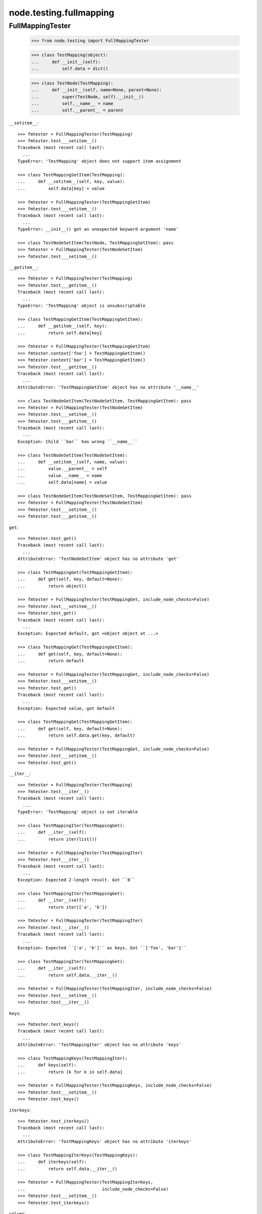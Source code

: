 node.testing.fullmapping
========================

FullMappingTester
-----------------

    >>> from node.testing import FullMappingTester
    
    >>> class TestMapping(object):
    ...     def __init__(self):
    ...         self.data = dict()
    
    >>> class TestNode(TestMapping):
    ...     def __init__(self, name=None, parent=None):
    ...         super(TestNode, self).__init__()
    ...         self.__name__ = name
    ...         self.__parent__ = parent

``__setitem__``::

    >>> fmtester = FullMappingTester(TestMapping)
    >>> fmtester.test___setitem__()
    Traceback (most recent call last):
      ...
    TypeError: 'TestMapping' object does not support item assignment
    
    >>> class TestMappingSetItem(TestMapping):
    ...     def __setitem__(self, key, value):
    ...         self.data[key] = value
    
    >>> fmtester = FullMappingTester(TestMappingSetItem)
    >>> fmtester.test___setitem__()
    Traceback (most recent call last):
      ...
    TypeError: __init__() got an unexpected keyword argument 'name'
    
    >>> class TestNodeSetItem(TestNode, TestMappingSetItem): pass
    >>> fmtester = FullMappingTester(TestNodeSetItem)
    >>> fmtester.test___setitem__()
    
``__getitem__``::

    >>> fmtester = FullMappingTester(TestMapping)
    >>> fmtester.test___getitem__()
    Traceback (most recent call last):
      ...
    TypeError: 'TestMapping' object is unsubscriptable
    
    >>> class TestMappingGetItem(TestMappingSetItem):
    ...     def __getitem__(self, key):
    ...         return self.data[key]
    
    >>> fmtester = FullMappingTester(TestMappingGetItem)
    >>> fmtester.context['foo'] = TestMappingGetItem()
    >>> fmtester.context['bar'] = TestMappingGetItem()
    >>> fmtester.test___getitem__()
    Traceback (most recent call last):
      ...
    AttributeError: 'TestMappingGetItem' object has no attribute '__name__'
    
    >>> class TestNodeGetItem(TestNodeSetItem, TestMappingGetItem): pass 
    >>> fmtester = FullMappingTester(TestNodeGetItem)
    >>> fmtester.test___setitem__()
    >>> fmtester.test___getitem__()
    Traceback (most recent call last):
      ...
    Exception: Child ``bar`` has wrong ``__name__``
    
    >>> class TestNodeSetItem(TestNodeSetItem):
    ...     def __setitem__(self, name, value):
    ...         value.__parent__ = self
    ...         value.__name__ = name
    ...         self.data[name] = value
    
    >>> class TestNodeGetItem(TestNodeSetItem, TestMappingGetItem): pass 
    >>> fmtester = FullMappingTester(TestNodeGetItem)
    >>> fmtester.test___setitem__()
    >>> fmtester.test___getitem__()

``get``::

    >>> fmtester.test_get()
    Traceback (most recent call last):
      ...
    AttributeError: 'TestNodeGetItem' object has no attribute 'get'

    >>> class TestMappingGet(TestMappingGetItem):
    ...     def get(self, key, default=None):
    ...         return object()
    
    >>> fmtester = FullMappingTester(TestMappingGet, include_node_checks=False)
    >>> fmtester.test___setitem__()
    >>> fmtester.test_get()
    Traceback (most recent call last):
      ...
    Exception: Expected default, got <object object at ...>
    
    >>> class TestMappingGet(TestMappingGetItem):
    ...     def get(self, key, default=None):
    ...         return default
    
    >>> fmtester = FullMappingTester(TestMappingGet, include_node_checks=False)
    >>> fmtester.test___setitem__()
    >>> fmtester.test_get()
    Traceback (most recent call last):
      ...
    Exception: Expected value, got default
    
    >>> class TestMappingGet(TestMappingGetItem):
    ...     def get(self, key, default=None):
    ...         return self.data.get(key, default)
    
    >>> fmtester = FullMappingTester(TestMappingGet, include_node_checks=False)
    >>> fmtester.test___setitem__()
    >>> fmtester.test_get()
    
``__iter__``::

    >>> fmtester = FullMappingTester(TestMapping)
    >>> fmtester.test___iter__()
    Traceback (most recent call last):
      ...
    TypeError: 'TestMapping' object is not iterable
    
    >>> class TestMappingIter(TestMappingGet):
    ...     def __iter__(self):
    ...         return iter(list())
    
    >>> fmtester = FullMappingTester(TestMappingIter)
    >>> fmtester.test___iter__()
    Traceback (most recent call last):
      ...
    Exception: Expected 2-length result. Got ``0``
    
    >>> class TestMappingIter(TestMappingGet):
    ...     def __iter__(self):
    ...         return iter(['a', 'b'])
    
    >>> fmtester = FullMappingTester(TestMappingIter)
    >>> fmtester.test___iter__()
    Traceback (most recent call last):
      ...
    Exception: Expected ``['a', 'b']`` as keys. Got ``['foo', 'bar']``
    
    >>> class TestMappingIter(TestMappingGet):
    ...     def __iter__(self):
    ...         return self.data.__iter__()
    
    >>> fmtester = FullMappingTester(TestMappingIter, include_node_checks=False)
    >>> fmtester.test___setitem__()
    >>> fmtester.test___iter__()

``keys``::

    >>> fmtester.test_keys()
    Traceback (most recent call last):
      ...
    AttributeError: 'TestMappingIter' object has no attribute 'keys'
    
    >>> class TestMappingKeys(TestMappingIter):
    ...     def keys(self):
    ...         return [k for k in self.data]
    
    >>> fmtester = FullMappingTester(TestMappingKeys, include_node_checks=False)
    >>> fmtester.test___setitem__()
    >>> fmtester.test_keys()

``iterkeys``::

    >>> fmtester.test_iterkeys()
    Traceback (most recent call last):
      ...
    AttributeError: 'TestMappingKeys' object has no attribute 'iterkeys'
    
    >>> class TestMappingIterKeys(TestMappingKeys):
    ...     def iterkeys(self):
    ...         return self.data.__iter__()
    
    >>> fmtester = FullMappingTester(TestMappingIterKeys,
    ...                              include_node_checks=False)
    >>> fmtester.test___setitem__()
    >>> fmtester.test_iterkeys()

``values``::

    >>> fmtester.test_values()
    Traceback (most recent call last):
      ...
    AttributeError: 'TestMappingIterKeys' object has no attribute 'values'
    
    >>> class TestMappingValues(TestMappingIterKeys):
    ...     def values(self):
    ...         return self.data.values()
    
    >>> fmtester = FullMappingTester(TestMappingValues,
    ...                              include_node_checks=False)
    >>> fmtester.test_values()
    Traceback (most recent call last):
      ...
    Exception: Expected 2-length result. Got ``0``
    
    >>> fmtester.test___setitem__()
    >>> fmtester.test_values()

    >>> fmtester = FullMappingTester(TestMappingValues)
    >>> fmtester.context['foo'] = TestMappingValues()
    >>> fmtester.context['bar'] = TestMappingValues()
    >>> fmtester.test_values()
    Traceback (most recent call last):
      ...
    AttributeError: 'TestMappingValues' object has no attribute '__name__'

    >>> class TestNodeValues(TestNode, TestMappingValues):
    ...     pass

    >>> fmtester = FullMappingTester(TestNodeValues)
    >>> fmtester.test___setitem__()
    >>> fmtester.test_values()
    Traceback (most recent call last):
      ...
    Exception: Expected __name__ of value invalid. Got ``None``
    
    >>> class TestNodeValues(TestNodeSetItem, TestMappingValues):
    ...     pass
    
    >>> fmtester = FullMappingTester(TestNodeValues)
    >>> fmtester.test___setitem__()
    >>> fmtester.test_values()

``itervalues``::

    >>> fmtester.test_itervalues()
    Traceback (most recent call last):
      ...
    AttributeError: 'TestNodeValues' object has no attribute 'itervalues'
    
    >>> class TestMappingIterValues(TestMappingValues):
    ...     def itervalues(self):
    ...         return iter(self.data.values())
    
    >>> fmtester = FullMappingTester(TestMappingIterValues,
    ...                              include_node_checks=False)
    >>> fmtester.test___setitem__()
    >>> fmtester.test_itervalues()

``items``::

    >>> fmtester.test_items()
    Traceback (most recent call last):
      ...
    AttributeError: 'TestMappingIterValues' object has no attribute 'items'
    
    >>> class TestMappingItems(TestMappingIterValues):
    ...     def items(self):
    ...         return list()
    
    >>> fmtester = FullMappingTester(TestMappingItems,
    ...                              include_node_checks=False)
    >>> fmtester.test_items()
    Traceback (most recent call last):
      ...
    Exception: Expected 2-length result. Got ``0``
    
    >>> class TestMappingItems(TestMappingIterValues):
    ...     def items(self):
    ...         return [('foo', object()), ('b', object())]
    
    >>> fmtester = FullMappingTester(TestMappingItems,
    ...                              include_node_checks=False)
    >>> fmtester.test___setitem__()
    >>> fmtester.test_items()
    Traceback (most recent call last):
      ...
    Exception: Expected keys ``['foo', 'bar']``. Got ``b``
    
    >>> class TestMappingItems(TestMappingIterValues):
    ...     def items(self):
    ...         return [('foo', object()), ('bar', object())]
    
    >>> fmtester = FullMappingTester(TestMappingItems,
    ...                              include_node_checks=False)
    >>> fmtester.test___setitem__()
    >>> fmtester.test_items()
    Traceback (most recent call last):
      ...
    Exception: Expected <object object at ...>, got <TestMappingItems object at ...>
    
    >>> class TestMappingItems(TestMappingIterValues):
    ...     def items(self):
    ...         return self.data.items()
    
    >>> fmtester = FullMappingTester(TestMappingItems,
    ...                              include_node_checks=False)
    >>> fmtester.test___setitem__()
    >>> fmtester.test_items()
    
    >>> class TestNodeItems(TestNode, TestMappingItems):
    ...     pass
    
    >>> fmtester = FullMappingTester(TestNodeItems)
    >>> fmtester.test___setitem__()
    >>> fmtester.test_items()
    Traceback (most recent call last):
      ...
    Exception: Expected same value for ``key`` "foo" and ``__name__`` "None"
    
    >>> class TestNodeItems(TestNodeSetItem, TestMappingItems):
    ...     pass
    
    >>> fmtester = FullMappingTester(TestNodeItems)
    >>> fmtester.test___setitem__()
    >>> fmtester.test_items()

``iteritems``::

    >>> fmtester.test_iteritems()
    Traceback (most recent call last):
      ...
    AttributeError: 'TestNodeItems' object has no attribute 'iteritems'
    
    >>> class TestMappingIterItems(TestMappingItems):
    ...     def iteritems(self):
    ...         return iter(self.data.items())
    
    >>> fmtester = FullMappingTester(TestMappingIterItems,
    ...                              include_node_checks=False)
    >>> fmtester.test___setitem__()
    >>> fmtester.test_iteritems()

``__contains__``::

    >>> class TestMappingContains(TestMappingIterItems):
    ...     def __contains__(self, key):
    ...         return False
    
    >>> fmtester = FullMappingTester(TestMappingContains,
    ...                              include_node_checks=False)
    >>> fmtester.test___setitem__()
    >>> fmtester.test___contains__()
    Traceback (most recent call last):
      ...
    Exception: Expected ``foo`` and ``bar`` return ``True`` by ``__contains__``
    
    >>> class TestMappingContains(TestMappingIterItems):
    ...     def __contains__(self, key):
    ...         return True
    >>> fmtester = FullMappingTester(TestMappingContains,
    ...                              include_node_checks=False)
    >>> fmtester.test___setitem__()
    >>> fmtester.test___contains__()
    Traceback (most recent call last):
      ...
    Exception: Expected __contains__ to return False for non-existent key
    
    >>> class TestMappingContains(TestMappingIterItems):
    ...     def __contains__(self, key):
    ...         return key in self.data
    
    >>> fmtester = FullMappingTester(TestMappingContains,
    ...                              include_node_checks=False)
    >>> fmtester.test___setitem__()
    >>> fmtester.test___contains__()

``has_key``::

    >>> fmtester.test_has_key()
    Traceback (most recent call last):
      ...
    AttributeError: 'TestMappingContains' object has no attribute 'has_key'
    
    >>> class TestMappingHasKey(TestMappingContains):
    ...     def has_key(self, key):
    ...         return False
    
    >>> fmtester = FullMappingTester(TestMappingHasKey,
    ...                              include_node_checks=False)
    >>> fmtester.test___setitem__()
    >>> fmtester.test_has_key()
    Traceback (most recent call last):
      ...
    Exception: Expected ``foo`` and ``bar`` return ``True`` by ``has_key``
    
    >>> class TestMappingHasKey(TestMappingContains):
    ...     def has_key(self, key):
    ...         return self.data.has_key(key)
    
    >>> fmtester = FullMappingTester(TestMappingHasKey,
    ...                              include_node_checks=False)
    >>> fmtester.test___setitem__()
    >>> fmtester.test_has_key()

``__len__``::

    >>> fmtester.test___len__()
    Traceback (most recent call last):
      ...
    TypeError: object of type 'TestMappingHasKey' has no len()
    
    >>> class TestMappingLen(TestMappingHasKey):
    ...     def __len__(self):
    ...         return 0
    
    >>> fmtester = FullMappingTester(TestMappingLen,
    ...                              include_node_checks=False)
    >>> fmtester.test___setitem__()
    >>> fmtester.test___len__()
    Traceback (most recent call last):
      ...
    Exception: Expected 2-length result. Got ``0``
    
    >>> class TestMappingLen(TestMappingHasKey):
    ...     def __len__(self):
    ...         return len(self.data)
    
    >>> fmtester = FullMappingTester(TestMappingLen,
    ...                              include_node_checks=False)
    >>> fmtester.test___setitem__()
    >>> fmtester.test___len__()

``update``::

    >>> fmtester.test_update()
    Traceback (most recent call last):
      ...
    AttributeError: 'TestMappingLen' object has no attribute 'update'
    
    >>> class TestMappingUpdate(TestMappingLen):
    ...     def update(self, data=(), **kw):
    ...         pass
    
    >>> fmtester = FullMappingTester(TestMappingUpdate)
    >>> fmtester.test_update()
    Traceback (most recent call last):
      ...
    Exception: KeyError, Expected ``baz`` and ``blub`` after update
    
    >>> class TestMappingUpdate(TestMappingLen):
    ...     def update(self, data=(), **kw):
    ...         for key, value in data:
    ...             self[key] = object()
    ...         for key, value in kw.iteritems():
    ...             self[key] = object()
    
    >>> fmtester = FullMappingTester(TestMappingUpdate)
    >>> fmtester.test_update()
    Traceback (most recent call last):
      ...
    Exception: Object at ``baz`` not expected one after update
    
    >>> class TestMappingUpdate(TestMappingLen):
    ...     def update(self, data=(), **kw):
    ...         for key, value in data:
    ...             self[key] = value
    ...         for key, value in kw.iteritems():
    ...             self[key] = object()

    >>> fmtester = FullMappingTester(TestMappingUpdate)
    >>> fmtester.test_update()
    Traceback (most recent call last):
      ...
    Exception: Object at ``blub`` not expected one after update

    >>> class BrokenData(dict):
    ...     def __delitem__(self, key):
    ...         if key == 'blub':
    ...             raise Exception(u"Broken implementation")
    
    >>> class TestMappingUpdate(TestMappingLen):
    ...     def __init__(self):
    ...         self.data = BrokenData()
    ...     def update(self, data=(), **kw):
    ...         for key, value in data:
    ...             self[key] = value
    ...         for key, value in kw.iteritems():
    ...             self[key] = value
    
    >>> fmtester = FullMappingTester(TestMappingUpdate)
    >>> fmtester.test_update()
    Traceback (most recent call last):
      ...
    RuntimeError: Cannot del test key.
    
    >>> class TestMappingUpdate(TestMappingLen):
    ...     def update(self, data=(), data1=(), **kw):
    ...         for key, value in data:
    ...             self[key] = value
    ...         for key, value in kw.iteritems():
    ...             self[key] = value
    
    >>> fmtester = FullMappingTester(TestMappingUpdate)
    >>> fmtester.test_update()
    Traceback (most recent call last):
      ...
    Exception: Expected TypeError for update with more than one positional argument.

    >>> class TestMappingUpdate(TestMappingLen):
    ...     def update(self, data=(), **kw):
    ...         for key, value in data:
    ...             self[key] = value
    ...         for key, value in kw.iteritems():
    ...             self[key] = value
    
    >>> fmtester = FullMappingTester(TestMappingUpdate)
    >>> fmtester.test_update()

``__delitem__``::

    >>> fmtester.test___delitem__()
    Traceback (most recent call last):
      ...
    AttributeError: __delitem__
    
    >>> class TestMappingDelItem(TestMappingUpdate):
    ...     def __delitem__(self, key):
    ...         del self.data[key]
    
    >>> fmtester = FullMappingTester(TestMappingDelItem,
    ...                              include_node_checks=False)
    >>> fmtester.test___delitem__()
    Traceback (most recent call last):
      ...
    Exception: KeyError, expected ``bar``
    
    >>> fmtester.test___setitem__()
    >>> fmtester.test___delitem__()
    Traceback (most recent call last):
      ...
    Exception: Expected 2-length result. Got ``1``
    
    >>> fmtester.test___setitem__()
    >>> fmtester.test_update()
    >>> fmtester.test___delitem__()

``copy``::

    >>> fmtester.test_copy()
    Traceback (most recent call last):
      ...
    AttributeError: 'TestMappingDelItem' object has no attribute 'copy'
    
    >>> class TestMappingCopy(TestMappingDelItem):
    ...     def copy(self):
    ...         return self
    
    >>> fmtester = FullMappingTester(TestMappingCopy,
    ...                              include_node_checks=False)
    >>> fmtester.test_copy()
    Traceback (most recent call last):
      ...
    Exception: ``copied`` is ``context``
    
    >>> class TestMappingCopy(TestMappingDelItem):
    ...     def copy(self):
    ...         return self.__class__()
    
    >>> fmtester = FullMappingTester(TestMappingCopy,
    ...                              include_node_checks=False)
    >>> fmtester.test___setitem__()
    >>> fmtester.test_copy()
    Traceback (most recent call last):
      ...
    KeyError: 'foo'
    
    >>> class TestMappingCopy(TestMappingDelItem):
    ...     def copy(self):
    ...         new = self.__class__()
    ...         new.update([('foo', object())])
    ...         return new
    
    >>> fmtester = FullMappingTester(TestMappingCopy,
    ...                              include_node_checks=False)
    >>> fmtester.test___setitem__()
    >>> fmtester.test_copy()
    Traceback (most recent call last):
      ...
    Exception: ``copied['foo']`` is not ``context['foo']``
    
    >>> class TestMappingCopy(TestMappingDelItem):
    ...     def copy(self):
    ...         new = self.__class__()
    ...         new.update(self.items())
    ...         return new
    
    >>> fmtester = FullMappingTester(TestMappingCopy,
    ...                              include_node_checks=False)
    >>> fmtester.test___setitem__()
    >>> fmtester.test_copy()
    
    >>> class TestNodeCopy(TestNodeSetItem, TestMappingCopy):
    ...     pass
    
    >>> fmtester = FullMappingTester(TestNodeCopy)
    >>> fmtester.test___setitem__()
    >>> fmtester.test_copy()
    Traceback (most recent call last):
      ...
    Exception: __name__ of copied does not match
    
    >>> class TestNodeCopy(TestNodeSetItem, TestMappingCopy):
    ...     def copy(self):
    ...         new = self.__class__()
    ...         new.__name__ = self.__name__
    ...         new.update(self.items())
    ...         return new
    
    >>> fmtester = FullMappingTester(TestNodeCopy)
    >>> fmtester.test___setitem__()
    >>> fmtester.test_copy()
    Traceback (most recent call last):
      ...
    Exception: __parent__ of copied does not match
    
    >>> class TestNodeCopy(TestNodeSetItem, TestMappingCopy):
    ...     def copy(self):
    ...         new = self.__class__()
    ...         new.__name__ = self.__name__
    ...         new.__parent__ = self.__parent__
    ...         new.update(self.items())
    ...         return new

``setdefault``::

    >>> fmtester.test_setdefault()
    Traceback (most recent call last):
      ...
    AttributeError: 'TestNodeCopy' object has no attribute 'setdefault'
    
    >>> class TestMappingSetDefault(TestMappingCopy):
    ...     def setdefault(self, key, value=None):
    ...         return value
    
    >>> fmtester = FullMappingTester(TestMappingSetDefault,
    ...                              include_node_checks=False)
    >>> fmtester.test___setitem__()
    >>> fmtester.test_setdefault()
    Traceback (most recent call last):
      ...
    Exception: Replaced already existing item.
    
    >>> class TestMappingSetDefault(TestMappingCopy):
    ...     def setdefault(self, key, value=None):
    ...         self[key] = object()
    ...         return self[key]
    
    >>> fmtester = FullMappingTester(TestMappingSetDefault,
    ...                              include_node_checks=False)
    >>> fmtester.test___setitem__()
    >>> fmtester.test_setdefault()
    Traceback (most recent call last):
      ...
    Exception: Inserted item not same instance.
    
    >>> class TestMappingSetDefault(TestMappingCopy):
    ...     def setdefault(self, key, value=None):
    ...         try:
    ...             return self[key]
    ...         except KeyError:
    ...             self[key] = value
    ...             return value
    
    >>> fmtester = FullMappingTester(TestMappingSetDefault,
    ...                              include_node_checks=False)
    >>> fmtester.context['foo'] = TestMappingSetDefault()
    >>> fmtester.context['baz'] = TestMappingSetDefault()
    >>> fmtester.test_setdefault()

``pop``::

    >>> fmtester.test_pop()
    Traceback (most recent call last):
      ...
    AttributeError: 'TestMappingSetDefault' object has no attribute 'pop'
    
    >>> class TestMappingPop(TestMappingSetDefault):
    ...     def pop(self, key, default=None):
    ...         return object()
    
    >>> fmtester = FullMappingTester(TestMappingPop,
    ...                              include_node_checks=False)
    >>> fmtester.test_pop()
    Traceback (most recent call last):
      ...
    Exception: Expected ``KeyError`` for inexistent item.
    
    >>> class TestMappingPop(TestMappingSetDefault):
    ...     def pop(self, key, default=None):
    ...         if default is not None:
    ...             return object()
    ...         raise KeyError
    
    >>> fmtester = FullMappingTester(TestMappingPop,
    ...                              include_node_checks=False)
    >>> fmtester.test_pop()
    Traceback (most recent call last):
      ...
    Exception: Returned default is not same instance
    
    >>> class TestMappingPop(TestMappingSetDefault):
    ...     def pop(self, key, default=None):
    ...         if key == 'foo':
    ...             return object()
    ...         if default is not None:
    ...             return default
    ...         raise KeyError
    
    >>> fmtester = FullMappingTester(TestMappingPop,
    ...                              include_node_checks=False)
    >>> fmtester.test___setitem__()
    >>> fmtester.test_pop()
    Traceback (most recent call last):
      ...
    Exception: Popped item not same instance
    
    >>> class TestMappingPop(TestMappingSetDefault):
    ...     def pop(self, key, default=None):
    ...         if key == 'foo':
    ...             return self.data['foo']
    ...         if default is not None:
    ...             return default
    ...         raise KeyError
    
    >>> fmtester = FullMappingTester(TestMappingPop,
    ...                              include_node_checks=False)
    >>> fmtester.test___setitem__()
    >>> fmtester.test_pop()
    Traceback (most recent call last):
      ...
    Exception: Invalid mapping length after ``pop``
    
    >>> class TestMappingPop(TestMappingSetDefault):
    ...     def pop(self, key, default=None):
    ...         if default is not None:
    ...             return self.data.pop(key, default)
    ...         return self.data.pop(key)
    
    >>> fmtester = FullMappingTester(TestMappingPop,
    ...                              include_node_checks=False)
    >>> fmtester.test___setitem__()
    >>> fmtester.context['baz'] = TestMappingSetDefault()
    >>> fmtester.test_pop()

``popitem``::

    >>> fmtester.test_popitem()
    Traceback (most recent call last):
      ...
    AttributeError: 'TestMappingPop' object has no attribute 'popitem'
    
    >>> class TestMappingPopItem(TestMappingPop):
    ...     def popitem(self):
    ...          return
    
    >>> fmtester = FullMappingTester(TestMappingPopItem,
    ...                              include_node_checks=False)
    >>> fmtester.test___setitem__()
    >>> fmtester.test_popitem()
    Traceback (most recent call last):
      ...
    Exception: Expected 1-length result. Got ``2``
    
    >>> class TestMappingPopItem(TestMappingPop):
    ...     def popitem(self):
    ...          try:
    ...              return self.data.popitem()
    ...          except Exception:
    ...              pass
    
    >>> fmtester = FullMappingTester(TestMappingPopItem,
    ...                              include_node_checks=False)
    >>> fmtester.test___setitem__()
    >>> fmtester.test_popitem()
    Traceback (most recent call last):
      ...
    Exception: Expected ``KeyError`` when called on empty mapping
    
    >>> class TestMappingPopItem(TestMappingPop):
    ...     def popitem(self):
    ...          return self.data.popitem()
    
    >>> fmtester = FullMappingTester(TestMappingPopItem,
    ...                              include_node_checks=False)
    >>> fmtester.test___setitem__()
    >>> fmtester.test_popitem()

``clear``::

    >>> fmtester.test_clear()
    Traceback (most recent call last):
      ...
    AttributeError: 'TestMappingPopItem' object has no attribute 'clear'
    
    >>> class TestMappingClear(TestMappingPopItem):
    ...     def clear(self):
    ...          pass
    
    >>> fmtester = FullMappingTester(TestMappingClear,
    ...                              include_node_checks=False)
    >>> fmtester.test_clear()
    Traceback (most recent call last):
      ...
    Exception: Expected 0-length result. Got ``2``
    
    >>> class TestMappingClear(TestMappingPopItem):
    ...     def clear(self):
    ...          self.data.clear()
    
    >>> fmtester = FullMappingTester(TestMappingClear,
    ...                              include_node_checks=False)
    >>> fmtester.test_clear()

Run tester on mapping::

    >>> class TestMappingAll(TestMappingClear): pass
    >>> fmtester = FullMappingTester(TestMappingAll,
    ...                              include_node_checks=False)
    >>> fmtester.run()
    >>> fmtester.combined
    ``__contains__``: OK
    ``__delitem__``: OK
    ``__getitem__``: OK
    ``__iter__``: OK
    ``__len__``: OK
    ``__setitem__``: OK
    ``clear``: OK
    ``copy``: OK
    ``get``: OK
    ``has_key``: OK
    ``items``: OK
    ``iteritems``: OK
    ``iterkeys``: OK
    ``itervalues``: OK
    ``keys``: OK
    ``pop``: OK
    ``popitem``: OK
    ``setdefault``: OK
    ``update``: OK
    ``values``: OK

Run tester on node::

    >>> class TestNodeAll(TestNodeCopy, TestMappingAll): pass
    >>> fmtester = FullMappingTester(TestNodeAll)
    >>> fmtester.run()
    >>> fmtester.combined
    ``__contains__``: OK
    ``__delitem__``: OK
    ``__getitem__``: OK
    ``__iter__``: OK
    ``__len__``: OK
    ``__setitem__``: OK
    ``clear``: OK
    ``copy``: OK
    ``get``: OK
    ``has_key``: OK
    ``items``: OK
    ``iteritems``: OK
    ``iterkeys``: OK
    ``itervalues``: OK
    ``keys``: OK
    ``pop``: OK
    ``popitem``: OK
    ``setdefault``: OK
    ``update``: OK
    ``values``: OK
